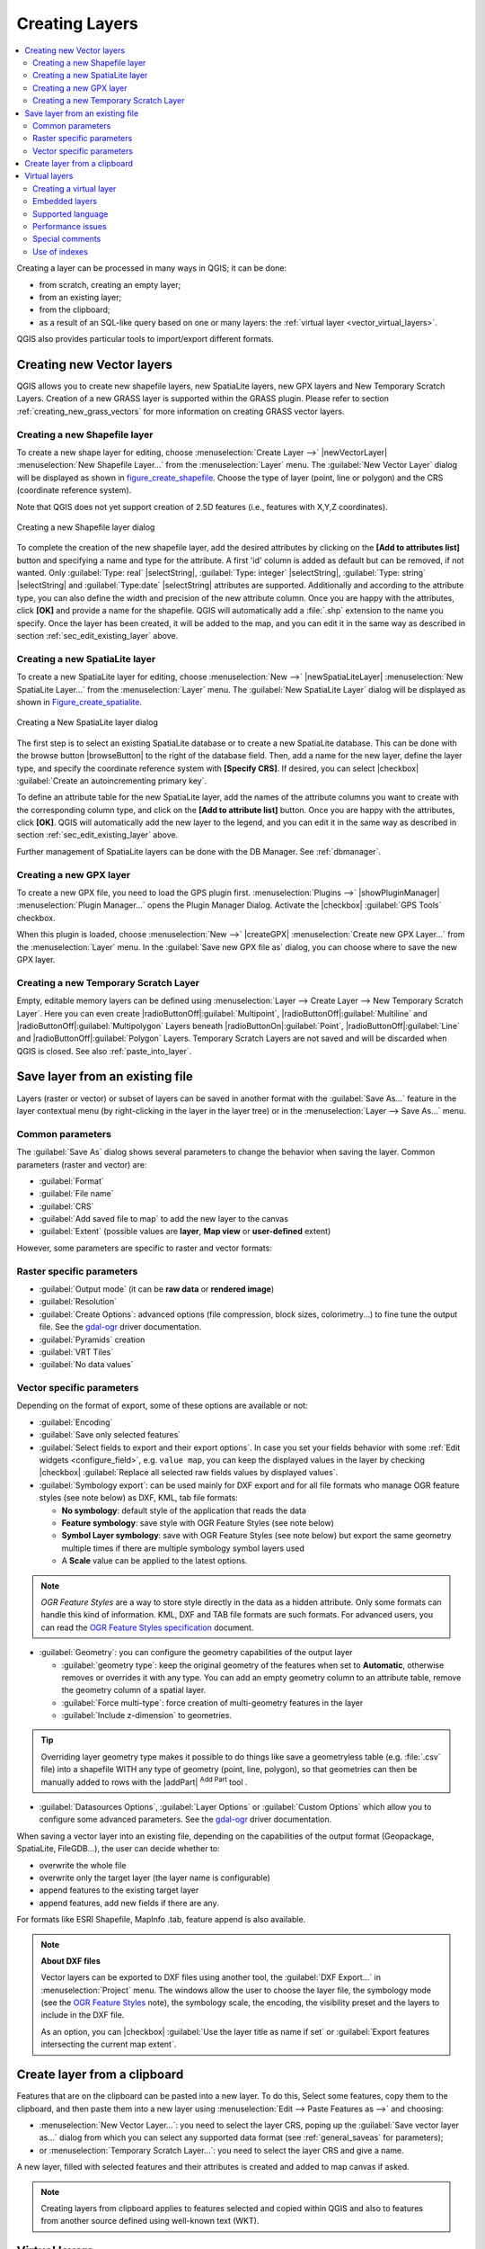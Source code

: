 .. only:: html

   |updatedisclaimer|

.. _creating_layers:

*****************
 Creating Layers
*****************

.. only:: html

.. contents::
   :local:


Creating a layer can be processed in many ways in QGIS; it can be done:

* from scratch, creating an empty layer;
* from an existing layer;
* from the clipboard;
* as a result of an SQL-like query based on one or many layers: the
  :ref:`virtual layer <vector_virtual_layers>`.

QGIS also provides particular tools to import/export different formats.

.. index:: Create new layers
.. index:: Shapefile, SpatiaLite, GPX

.. _sec_create_vector:

Creating new Vector layers
==========================

QGIS allows you to create new shapefile layers, new SpatiaLite layers, new
GPX layers and New Temporary Scratch Layers. Creation of a new GRASS layer
is supported within the GRASS plugin.
Please refer to section :ref:`creating_new_grass_vectors` for more information
on creating GRASS vector layers.

Creating a new Shapefile layer
------------------------------

To create a new shape layer for editing, choose :menuselection:`Create
Layer -->` |newVectorLayer| :menuselection:`New Shapefile Layer...` from the
:menuselection:`Layer` menu. The :guilabel:`New Vector Layer` dialog will be
displayed as shown in figure_create_shapefile_. Choose the type of layer
(point, line or polygon) and the CRS (coordinate reference system).

Note that QGIS does not yet support creation of 2.5D features (i.e., features
with X,Y,Z coordinates).

.. _figure_create_shapefile:

.. figure:: /static/user_manual/working_with_vector/editNewVector.png
   :align: center

   Creating a new Shapefile layer dialog

To complete the creation of the new shapefile layer, add the desired attributes
by clicking on the **[Add to attributes list]** button and specifying a name and
type for the attribute. A first 'id' column is added as default but can be
removed, if not wanted. Only :guilabel:`Type: real` |selectString|,
:guilabel:`Type: integer` |selectString|, :guilabel:`Type: string`
|selectString| and :guilabel:`Type:date` |selectString| attributes are
supported. Additionally and according to the attribute type, you can also define
the width and precision of the new attribute column. Once you are happy with the
attributes, click **[OK]** and provide a name for the shapefile. QGIS will
automatically add a :file:`.shp` extension to the name you specify. Once the
layer has been created, it will be added to the map, and you can edit it in the
same way as described in section :ref:`sec_edit_existing_layer` above.

.. index:: New SpatiaLite layer

.. _vector_create_spatialite:

Creating a new SpatiaLite layer
-------------------------------

To create a new SpatiaLite layer for editing, choose :menuselection:`New -->`
|newSpatiaLiteLayer| :menuselection:`New SpatiaLite Layer...` from the
:menuselection:`Layer` menu. The :guilabel:`New SpatiaLite Layer` dialog will
be displayed as shown in Figure_create_spatialite_.

.. _figure_create_spatialite:

.. figure:: /static/user_manual/working_with_vector/editNewSpatialite.png
   :align: center

   Creating a New SpatiaLite layer dialog

The first step is to select an existing SpatiaLite database or to create a new
SpatiaLite database. This can be done with the browse button |browseButton| to
the right of the database field. Then, add a name for the new layer, define
the layer type, and specify the coordinate reference system with **[Specify CRS]**.
If desired, you can select |checkbox| :guilabel:`Create an autoincrementing primary key`.

To define an attribute table for the new SpatiaLite layer, add the names of
the attribute columns you want to create with the corresponding column type, and
click on the **[Add to attribute list]** button. Once you are happy with the
attributes, click **[OK]**. QGIS will automatically add the new layer to the
legend, and you can edit it in the same way as described in section
:ref:`sec_edit_existing_layer` above.

Further management of SpatiaLite layers can be done with the DB Manager. See
:ref:`dbmanager`.

.. TODO: Add a Create "New GeoPackage Layer" section


.. index:: New GPX layer
.. _vector_create_gpx:

Creating a new GPX layer
-------------------------

To create a new GPX file, you need to load the GPS plugin first. :menuselection:`Plugins -->`
|showPluginManager| :menuselection:`Plugin Manager...` opens the Plugin Manager Dialog.
Activate the |checkbox| :guilabel:`GPS Tools` checkbox.

When this plugin is loaded, choose :menuselection:`New -->` |createGPX|
:menuselection:`Create new GPX Layer...` from the :menuselection:`Layer` menu.
In the :guilabel:`Save new GPX file as` dialog, you can choose where to save the
new GPX layer.

.. index:: New Temporary Scratch layer
.. _vector_new_scratch_layer:

Creating a new Temporary Scratch Layer
--------------------------------------

Empty, editable memory layers can be defined using :menuselection:`Layer -->
Create Layer --> New Temporary Scratch Layer`. Here you can even create
|radioButtonOff|:guilabel:`Multipoint`, |radioButtonOff|:guilabel:`Multiline`
and |radioButtonOff|:guilabel:`Multipolygon` Layers beneath |radioButtonOn|:guilabel:`Point`,
|radioButtonOff|:guilabel:`Line` and |radioButtonOff|:guilabel:`Polygon` Layers.
Temporary Scratch Layers are not saved and will be discarded when QGIS is closed.
See also :ref:`paste_into_layer`.


.. index:: Save layer
.. _general_saveas:

Save layer from an existing file
================================

Layers (raster or vector) or subset of layers can be saved in another format
with the :guilabel:`Save As...` feature in the layer contextual menu (by
right-clicking in the layer in the layer tree) or in the :menuselection:`Layer
--> Save As...` menu.

Common parameters
-----------------

The :guilabel:`Save As` dialog shows several parameters to change the behavior
when saving the layer. Common parameters (raster and vector) are:

* :guilabel:`Format`
* :guilabel:`File name`
* :guilabel:`CRS`
* :guilabel:`Add saved file to map` to add the new layer to the canvas
* :guilabel:`Extent` (possible values are **layer**, **Map view** or **user-defined**
  extent)

However, some parameters are specific to raster and vector formats:

Raster specific parameters
--------------------------

* :guilabel:`Output mode` (it can be **raw data** or **rendered image**)
* :guilabel:`Resolution`
* :guilabel:`Create Options`: advanced options (file compression, block sizes, colorimetry...)
  to fine tune the output file. See the `gdal-ogr <http://gdal.org>`_ driver documentation.
* :guilabel:`Pyramids` creation
* :guilabel:`VRT Tiles`
* :guilabel:`No data values`

.. Add a screenshot for "save raster file as..." dialog

Vector specific parameters
--------------------------

Depending on the format of export, some of these options are available or not:

* :guilabel:`Encoding`
* :guilabel:`Save only selected features`
* :guilabel:`Select fields to export and their export options`. In case you set your
  fields behavior with some :ref:`Edit widgets <configure_field>`, e.g. ``value
  map``, you can keep the displayed values in the layer by checking |checkbox|
  :guilabel:`Replace all selected raw fields values by displayed values`.
* :guilabel:`Symbology export`: can be used mainly for DXF export and for all file
  formats who manage OGR feature styles (see note below) as DXF, KML, tab
  file formats:

  * **No symbology**: default style of the application that reads the data
  * **Feature symbology**: save style with OGR Feature Styles (see note below)
  * **Symbol Layer symbology**: save with OGR Feature Styles (see note below)
    but export the same geometry multiple times if there are multiple symbology
    symbol layers used
  * A **Scale** value can be applied to the latest options.
  
.. _ogr_features_note:

.. note:: *OGR Feature Styles* are a way to store style directly in
     the data as a hidden attribute. Only some formats can handle this kind of
     information. KML, DXF and TAB file formats are such formats. For advanced
     users, you can read the `OGR Feature Styles specification
     <http://www.gdal.org/ogr_feature_style.html>`_ document.

* :guilabel:`Geometry`: you can configure the geometry capabilities of the output layer

  * :guilabel:`geometry type`: keep the original geometry of the features when set to 
    **Automatic**, otherwise removes or overrides it with any type. You can add
    an empty geometry column to an attribute table, remove the geometry column
    of a spatial layer.
  * :guilabel:`Force multi-type`: force creation of multi-geometry features in the layer
  * :guilabel:`Include z-dimension` to geometries.

.. tip::

  Overriding layer geometry type makes it possible to do things like save a
  geometryless table (e.g. :file:`.csv` file) into a shapefile WITH any type of
  geometry (point, line, polygon), so that geometries can then be manually added
  to rows with the |addPart| :sup:`Add Part` tool .

* :guilabel:`Datasources Options`, :guilabel:`Layer Options` or :guilabel:`Custom Options`
  which allow you to configure some advanced parameters. See the `gdal-ogr <http://gdal.org>`_
  driver documentation.

.. Add a screenshot for "save vector file as..." dialog

.. index:: Overwrite file, Append features

When saving a vector layer into an existing file, depending on the capabilities
of the output format (Geopackage, SpatiaLite, FileGDB...), the user can
decide whether to:

* overwrite the whole file
* overwrite only the target layer (the layer name is configurable)
* append features to the existing target layer
* append features, add new fields if there are any.

For formats like ESRI Shapefile, MapInfo .tab, feature append is also available.

.. note:: **About DXF files**

   Vector layers can be exported to DXF files using another tool, the
   :guilabel:`DXF Export...` in :menuselection:`Project` menu. The windows allow the
   user to choose the layer file, the symbology mode (see the `OGR Feature Styles
   <ogr_features_note>`_ note), the symbology scale, the encoding, the visibility
   preset and the layers to include in the DXF file.
  
   As an option, you can |checkbox| :guilabel:`Use the layer title as name if set`
   or :guilabel:`Export features intersecting the current map extent`.

.. if a DXF Export chapter is added this note could be removed or shrunk...
  
.. _paste_into_layer:

Create layer from a clipboard
=============================

Features that are on the clipboard can be pasted into a new layer. To do this,
Select some features, copy them to the clipboard, and then paste them into a
new layer using :menuselection:`Edit --> Paste Features as -->` and choosing:

* :menuselection:`New Vector Layer...`: you need to select the layer CRS, poping
  up the :guilabel:`Save vector layer as...` dialog from which you can select
  any supported data format (see :ref:`general_saveas` for parameters);
* or :menuselection:`Temporary Scratch Layer...`: you need to select the layer
  CRS and give a name.

A new layer, filled with selected features and their attributes is created and
added to map canvas if asked.

.. note:: Creating layers from clipboard applies to features selected and copied
   within QGIS and also to features from another source defined using well-known
   text (WKT).


.. index:: Virtual layers
.. _vector_virtual_layers:

Virtual layers
==============

.. Should we move here the "Create virtual layers" chapter? or keep it in Vector
 chapter?

A special kind of vector layer allows you to define a layer as the result of an
advanced query, using the SQL language on any number of other vector layers that
QGIS is able to open. These layers are called virtual layers: they do not carry
data by themselves and can be seen as views to other layers.

Creating a virtual layer
------------------------

Open the virtual layer creation dialog by clicking on
:guilabel:`Add Virtual Layer` in the :guilabel:`Layer` menu or from the
corresponding toolbar.

The dialog allows you to specify a :guilabel:`Layer name` and a SQL
:guilabel:`Query`. The query can use the name (or id) of loaded vector
layers as tables, as well as their fields' name as columns.

For example, if you have a layer called ``airports``, you can create a new
virtual layer called ``public_airports`` with an SQL query like:

.. code-block:: sql

   SELECT *
   FROM airports
   WHERE USE = "Civilian/Public"

The SQL query will be executed, whatever the underlying provider of the
``airports`` layer is and even if this provider does not directly support SQL
queries.

.. figure:: /static/user_manual/working_with_vector/create_virtual_layers.png
   :align: center

   Create virtual layers dialog

Joins and complex queries can also be created simply by directly using the
names of the layers that are to be joined.

.. note::

   It's also possible to create virtual layers using the SQL window of
   :ref:`dbmanager`.

Embedded layers
---------------

Besides the vector layers available in the map canvas, the user can add layers
to the :guilabel:`Embedded layers` list, which he can use in queries
without the need to have them showing in the map canvas or Layers panel.

To embed a layer, click :guilabel:`Add` and provide the :guilabel:`Local name`,
:guilabel:`Provider`, :guilabel:`Encoding` and the path to the
:guilabel:`Source`.

The :guilabel:`Import` button allows adding layers loaded in the map canvas into
the Embedded layers list. This allows to later remove those layers from the
Layers panel without breaking any existent query.

Supported language
------------------

The underlying engine uses SQLite and Spatialite to operate.

It means you can use all of the SQL your local installation of SQLite
understands.

Functions from SQLite and spatial functions from Spatialite
can also be used in a virtual layer query. For instance, creating a point
layer out of an attribute-only layer can be done with a query similar to:

.. code-block:: sql

   SELECT id, MakePoint(x, y, 4326) as geometry
   FROM coordinates

:ref:`Functions of QGIS expressions<functions_list>` can also be used in a
virtual layer query.

To refer the geometry column of a layer, use the name ``geometry``.

Contrary to a pure SQL query, all the fields of a virtual layer query must
be named. Don't forget to use the ``as`` keyword to name your columns if they
are the result of a computation or function call.

Performance issues
------------------

With default parameters set, the virtual layer engine will try its best to
detect the type of the different columns of the query, including the type of the
geometry column if one is present.

This is done by introspecting the query when possible or by fetching the first
row of the query (LIMIT 1) at last resort.
Fetching the first row of the result just to create the layer may be undesirable
for performance reasons.

The creation dialog allows to specify different parameters:

* :guilabel:`Unique identifier column`: this option allows specifying which
  field of the query represents unique integer values that QGIS can use as row
  identifiers. By default, an autoincrementing integer value is used.
  Defining a unique identifier column allows to speed up the selection of
  rows by id.

* :guilabel:`No geometry`: this option forces the virtual layer to ignore
  any geometry field. The resulting layer is an attribute-only layer.

* Geometry :guilabel:`Column`: this option allows to specify the name
  of the column that is to be used as the geometry of the layer.

* Geometry :guilabel:`Type`: this option allows to specify the type
  of the geometry of the virtual layer.

* Geometry :guilabel:`CRS`: this option allows to specify the
  coordinate reference system of the virtual layer.

Special comments
----------------

The virtual layer engine tries to determine the type of each column of the
query. If it fails, the first row of the query is fetched to determine
column types.

The type of a particular column can be specified directly in the query by
using some special comments.

The syntax is the following: ``/*:type*/``. It has to be placed just after
the name of a column. ``type`` can be either ``int`` for integers, ``real``
for floating point numbers or ``text``.

For instance:

.. code-block:: sql

  SELECT id+1 as nid /*:int*/
  FROM table

The type and coordinate reference system of the geometry column can also be set
thanks to special comments with the following syntax ``/*:gtype:srid*/`` where
``gtype`` is the geometry type (``point``, ``linestring``, ``polygon``,
``multipoint``, ``multilinestring`` or ``multipolygon``) and ``srid`` an
integer representing the EPSG code of a coordinate reference system.

Use of indexes
--------------

When requesting a layer through a virtual layer, indexes of this source layer
will be used in the following ways:

* if an ``=`` predicate is used on the primary key column of the layer, the
  underlying data provider will be asked for a particular id (FilterFid)

* for any other predicates (``>``, ``<=``, ``!=``, etc.) or on a column without
  a primary key, a request built from an expression will be used to request the
  underlying vector data provider. It means indexes may be used on database
  providers if they exist.

A specific syntax exists to handle spatial predicates in requests and triggers
the use of a spatial index: a hidden column named ``_search_frame_`` exists
for each virtual layer. This column can be compared for equality to a bounding
box. Example:

.. code-block:: sql

   SELECT *
   FROM vtab
   WHERE _search_frame_=BuildMbr(-2.10,49.38,-1.3,49.99,4326)

Spatial binary predicates like ``ST_Intersects`` are significantly sped up when
used in conjunction with this spatial index syntax.


.. there are other tools to generate a new layer:
 - Project --> Export DXF (not documented? relation with dxf2shp converter plugin)
 - Project --> DWG/DXF Import (proposed to place in the opening_data file)

